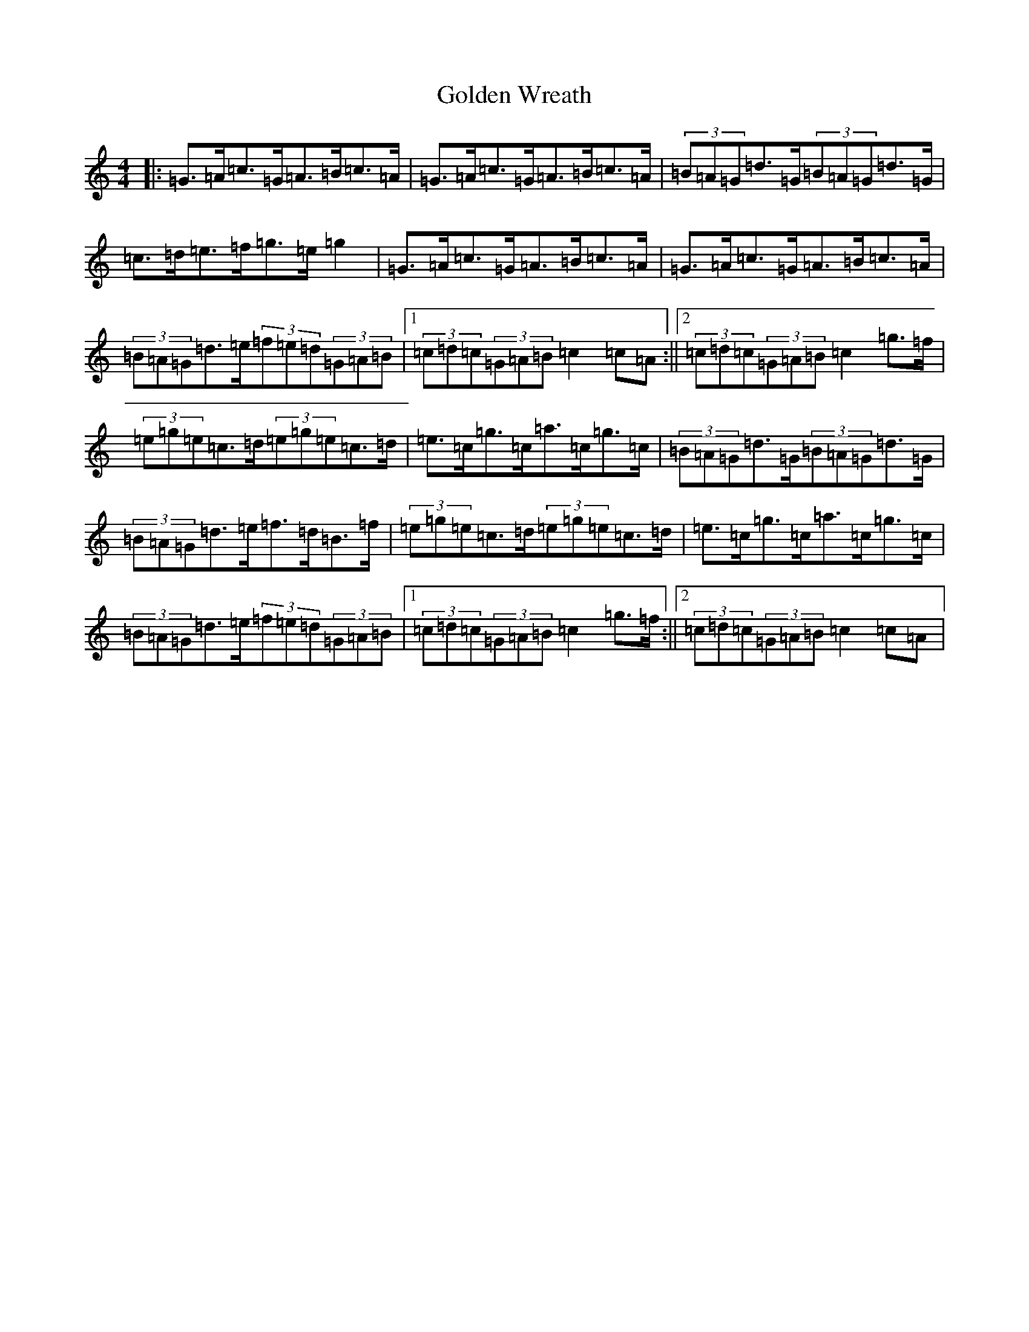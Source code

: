 X: 8198
T: Golden Wreath
S: https://thesession.org/tunes/9726#setting9726
R: hornpipe
M:4/4
L:1/8
K: C Major
|:=G>=A=c>=G=A>=B=c>=A|=G>=A=c>=G=A>=B=c>=A|(3=B=A=G=d>=G(3=B=A=G=d>=G|=c>=d=e>=f=g>=e=g2|=G>=A=c>=G=A>=B=c>=A|=G>=A=c>=G=A>=B=c>=A|(3=B=A=G=d>=e(3=f=e=d(3=G=A=B|1(3=c=d=c(3=G=A=B=c2=c=A:||2(3=c=d=c(3=G=A=B=c2=g>=f|(3=e=g=e=c>=d(3=e=g=e=c>=d|=e>=c=g>=c=a>=c=g>=c|(3=B=A=G=d>=G(3=B=A=G=d>=G|(3=B=A=G=d>=e=f>=d=B>=f|(3=e=g=e=c>=d(3=e=g=e=c>=d|=e>=c=g>=c=a>=c=g>=c|(3=B=A=G=d>=e(3=f=e=d(3=G=A=B|1(3=c=d=c(3=G=A=B=c2=g>=f:||2(3=c=d=c(3=G=A=B=c2=c=A|